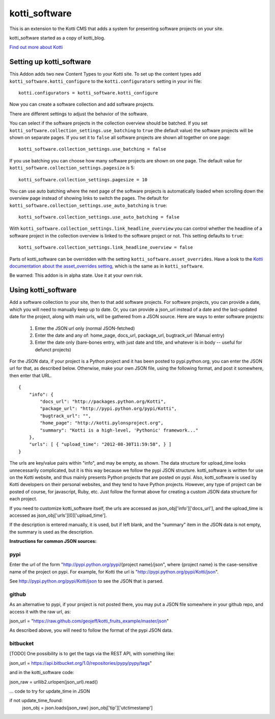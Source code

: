 ==============
kotti_software
==============

This is an extension to the Kotti CMS that adds a system for presenting
software projects on your site.

kotti_software started as a copy of kotti_blog.

`Find out more about Kotti`_

Setting up kotti_software
=========================

This Addon adds two new Content Types to your Kotti site.
To set up the content types add ``kotti_software.kotti_configure``
to the ``kotti.configurators`` setting in your ini file::

    kotti.configurators = kotti_software.kotti_configure

Now you can create a software collection and add software projects.

There are different settings to adjust the behavior of the
software.

You can select if the software projects in the collection overview
should be batched. If you set 
``kotti_software.collection_settings.use_batching`` to ``true``
(the default value) the software projects will be shown on separate
pages. If you set it to ``false`` all software projects are shown
all together on one page::

    kotti_software.collection_settings.use_batching = false

If you use batching you can choose how many software projects are
shown on one page. The default value for 
``kotti_software.collection_settings.pagesize`` is 5::

    kotti_software.collection_settings.pagesize = 10

You can use auto batching where the next page of the software projects
is automatically loaded when scrolling down the overview page instead
of showing links to switch the pages. The default for
``kotti_software.collection_settings.use_auto_batching`` is ``true``::

    kotti_software.collection_settings.use_auto_batching = false

With ``kotti_software.collection_settings.link_headline_overview`` you
can control whether the headline of a software project in the
collection overview is linked to the software project or not. This
setting defaults to ``true``::

    kotti_software.collection_settings.link_headline_overview = false

Parts of kotti_software can be overridden with the setting
``kotti_software.asset_overrides``. Have a look to the 
`Kotti documentation about the asset_overrides setting`_, which is the
same as in ``kotti_software``.

Be warned: This addon is in alpha state. Use it at your own risk.

Using kotti_software
====================

Add a software collection to your site, then to that add software projects.
For software projects, you can provide a date, which you will need to
manually keep up to date. Or, you can provide a json_url instead of a date
and the last-updated date for the project, along with main urls, will be
gathered from a JSON source. Here are ways to enter software projects:

    1) Enter the JSON url only (normal JSON-fetched)

    2) Enter the date and any of: home_page, docs_url,
       package_url, bugtrack_url (Manual entry)

    3) Enter the date only (bare-bones entry, with just date and
       title, and whatever is in body -- useful for defunct
       projects)

For the JSON data, if your project is a Python project and it has been posted
to pypi.python.org, you can enter the JSON url for that, as described below.
Otherwise, make your own JSON file, using the following format, and post it
somewhere, then enter that URL.

::

    {
        "info": {
            "docs_url": "http://packages.python.org/Kotti", 
            "package_url": "http://pypi.python.org/pypi/Kotti", 
            "bugtrack_url": "", 
            "home_page": "http://kotti.pylonsproject.org",
            "summary": "Kotti is a high-level, 'Pythonic' framework..."
        }, 
        "urls": [ { "upload_time": "2012-08-30T11:59:58", } ]
    }

The urls are key/value pairs within "info", and may be empty, as shown. The
data structure for upload_time looks unnecessarily complicated, but it is
this way because we follow the pypi JSON structure. kotti_software is written
for use on the Kotti website, and thus mainly presents Python projects that
are posted on pypi. Also, kotti_software is used by Kotti developers on their
personal websites, and they tend to have Python projects. However, any type of
project can be posted of course, for javascript, Ruby, etc. Just follow the
format above for creating a custom JSON data structure for each project.

If you need to customize kotti_software itself, the urls are accessed as
json_obj['info']['docs_url'], and the upload_time is accessed as
json_obj['urls'][0]['upload_time'].

If the description is entered manually, it is used, but if left blank, and the
"summary" item in the JSON data is not empty, the summary is used as the
description.

**Instructions for common JSON sources:**

pypi
----

Enter the url of the form "http://pypi.python.org/pypi/{project name}/json",
where {project name} is the case-sensitive name of the project on pypi. For
example, for Kotti the url is "http://pypi.python.org/pypi/Kotti/json".

See http://pypi.python.org/pypi/Kotti/json to see the JSON that is parsed.

github
------

As an alternative to pypi, if your project is not posted there, you may put
a JSON file somewhere in your github repo, and access it with the raw url, as:

json_url = "https://raw.github.com/geojeff/kotti_fruits_example/master/json"

As described above, you will need to follow the format of the pypi JSON data.

bitbucket
---------

[TODO] One possibility is to get the tags via the REST API, with something
like:

json_url = https://api.bitbucket.org/1.0/repositories/pypy/pypy/tags"

and in the kotti_software code:

json_raw = urllib2.urlopen(json_url).read()

... code to try for update_time in JSON

if not update_time_found:
    json_obj = json.loads(json_raw)
    json_obj['tip']['utctimestamp']

.. _Find out more about Kotti: http://pypi.python.org/pypi/Kotti
.. _Kotti documentation about the asset_overrides setting: http://kotti.readthedocs.org/en/latest/configuration.html?highlight=asset#adjust-the-look-feel-kotti-asset-overrides

